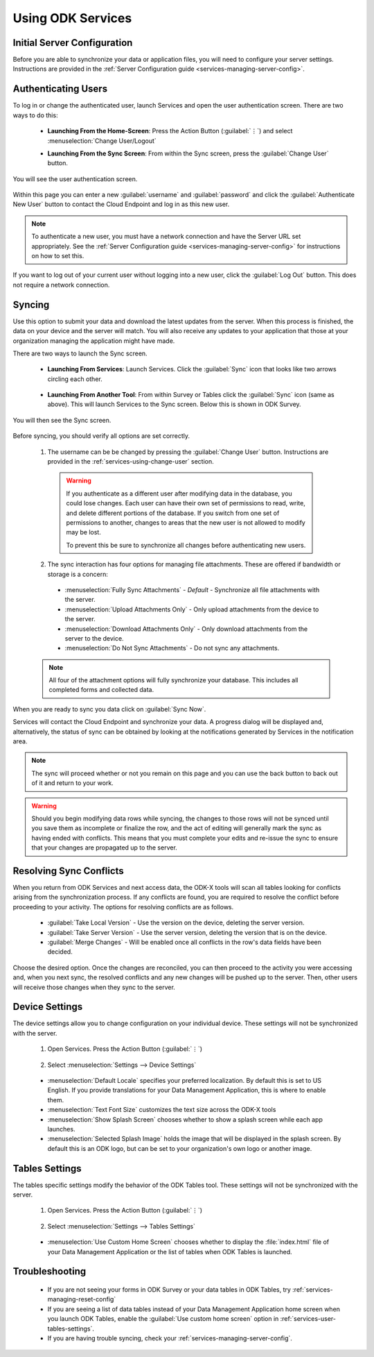 Using ODK Services
====================

.. _services-using:

.. _services-using-initial-config:

Initial Server Configuration
-----------------------------------
Before you are able to synchronize your data or application files, you will need to configure your server settings. Instructions are provided in the :ref:`Server Configuration guide <services-managing-server-config>`.

.. _services-using-change-user:

Authenticating Users
----------------------
To log in or change the authenticated user, launch Services and open the user authentication screen. There are two ways to do this:

  - **Launching From the Home-Screen**: Press the Action Button (:guilabel:`⋮`) and select :menuselection:`Change User/Logout`

    .. image:: /img/services-using/services-options-change.*
      :alt: Services Change User Option
      :class: device-screen-vertical

  - **Launching From the Sync Screen**: From within the Sync screen, press the :guilabel:`Change User` button.


    .. image:: /img/services-using/services-sync.*
      :alt: Sync Screen
      :class: device-screen-vertical

You will see the user authentication screen.


  .. image:: /img/services-using/services-user-auth.*
    :alt: User Authentication Screen
    :class: device-screen-vertical

Within this page you can enter a new :guilabel:`username` and :guilabel:`password` and click the :guilabel:`Authenticate New User` button to contact the Cloud Endpoint and log in as this new user.

.. note::

  To authenticate a new user, you must have a network connection and have the Server URL set appropriately. See the :ref:`Server Configuration guide <services-managing-server-config>` for instructions on how to set this.

If you want to log out of your current user without logging into a new user, click the :guilabel:`Log Out` button. This does not require a network connection.

.. _services-using-sync:

Syncing
---------------

Use this option to submit your data and download the latest updates from the server. When this process is finished, the data on your device and the server will match. You will also receive any updates to your application that those at your organization managing the application might have made.

There are two ways to launch the Sync screen.

.. _services-using-sync-launch-services:

  - **Launching From Services**: Launch Services. Click the :guilabel:`Sync` icon that looks like two arrows circling each other.

    .. image:: /img/services-using/services-homescreen-sync.*
      :alt: Services Sync Button
      :class: device-screen-vertical

.. _services-using-sync-launch-other:

  - **Launching From Another Tool**: From within Survey or Tables click the :guilabel:`Sync` icon (same as above). This will launch Services to the Sync screen. Below this is shown in ODK Survey.


    .. image:: /img/services-using/survey-homescreen-sync.*
      :alt: Survey Sync Button
      :class: device-screen-vertical

You will then see the Sync screen.

  .. image:: /img/services-using/services-sync.*
    :alt: Sync Screen
    :class: device-screen-vertical

Before syncing, you should verify all options are set correctly.

  1. The username can be be changed by pressing the :guilabel:`Change User` button. Instructions are provided in the :ref:`services-using-change-user` section.

    .. warning::

      If you authenticate as a different user after modifying data in the database, you could lose changes. Each user can have their own set of permissions to read, write, and delete different portions of the database. If you switch from one set of permissions to another, changes to areas that the new user is not allowed to modify may be lost.

      To prevent this be sure to synchronize all changes before authenticating new users.

  2. The sync interaction has four options for managing file attachments. These are offered if bandwidth or storage is a concern:

    - :menuselection:`Fully Sync Attachments` - *Default* - Synchronize all file attachments with the server.
    - :menuselection:`Upload Attachments Only` - Only upload attachments from the device to the server.
    - :menuselection:`Download Attachments Only` - Only download attachments from the server to the device.
    - :menuselection:`Do Not Sync Attachments` -  Do not sync any attachments.

  .. note::

    All four of the attachment options will fully synchronize your database. This includes all completed forms and collected data.

When you are ready to sync you data click on :guilabel:`Sync Now`.

Services will contact the Cloud Endpoint and synchronize your data. A progress dialog will be displayed and, alternatively, the status of sync can be obtained by looking at the notifications generated by Services in the notification area.

  .. image:: /img/services-using/services-syncing.*
    :alt: Services Syncing
    :class: device-screen-vertical

.. note::

  The sync will proceed whether or not you remain on this page and you can use the back button to back out of it and return to your work.

.. warning::

  Should you begin modifying data rows while syncing, the changes to those rows will not be synced until you save them as incomplete or finalize the row, and the act of editing will generally mark the sync as having ended with conflicts. This means that you must complete your edits and re-issue the sync to ensure that your changes are propagated up to the server.


.. _services-using-resolve:

Resolving Sync Conflicts
---------------------------------------

When you return from ODK Services and next access data, the ODK-X tools will scan all tables looking for conflicts arising from the synchronization process. If any conflicts are found, you are required to resolve the conflict before proceeding to your activity. The options for resolving conflicts are as follows.

  - :guilabel:`Take Local Version` - Use the version on the device, deleting the server version.
  - :guilabel:`Take Server Version` - Use the server version, deleting the version that is on the device.
  - :guilabel:`Merge Changes` - Will be enabled once all conflicts in the row's data fields have been decided.

Choose the desired option. Once the changes are reconciled, you can then proceed to the activity you were accessing and, when you next sync, the resolved conflicts and any new changes will be pushed up to the server. Then, other users will receive those changes when they sync to the server.

.. _services-user-device-settings:

Device Settings
------------------------

The device settings allow you to change configuration on your individual device. These settings will not be synchronized with the server.

  1. Open Services. Press the Action Button (:guilabel:`⋮`)

    .. image:: /img/services-using/services-options-settings.*
      :alt: Services Menu Options
      :class: device-screen-vertical

  2. Select :menuselection:`Settings --> Device Settings`

    .. image:: /img/services-using/services-settings.*
      :alt: Services Settings Menu
      :class: device-screen-vertical

    .. image:: /img/services-using/services-device-settings.*
      :alt: Device Settings
      :class: device-screen-vertical

  - :menuselection:`Default Locale` specifies your preferred localization. By default this is set to US English. If you provide translations for your Data Management Application, this is where to enable them.
  - :menuselection:`Text Font Size` customizes the text size across the ODK-X tools
  - :menuselection:`Show Splash Screen` chooses whether to show a splash screen while each app launches.
  - :menuselection:`Selected Splash Image` holds the image that will be displayed in the splash screen. By default this is an ODK logo, but can be set to your organization's own logo or another image.

.. _services-user-tables-settings:

Tables Settings
------------------------

The tables specific settings modify the behavior of the ODK Tables tool. These settings will not be synchronized with the server.

  1. Open Services. Press the Action Button (:guilabel:`⋮`)

    .. image:: /img/services-using/services-options-settings.*
      :alt: Services Menu Options
      :class: device-screen-vertical

  2. Select :menuselection:`Settings --> Tables Settings`

    .. image:: /img/services-using/services-settings.*
      :alt: Services Settings Menu
      :class: device-screen-vertical

    .. image:: /img/services-using/services-tables-settings.*
      :alt: Tables Settings
      :class: device-screen-vertical

  - :menuselection:`Use Custom Home Screen` chooses whether to display the :file:`index.html` file of your Data Management Application or the list of tables when ODK Tables is launched.

.. _services-using-troubleshooting:

Troubleshooting
-------------------------

  - If you are not seeing your forms in ODK Survey or your data tables in ODK Tables, try :ref:`services-managing-reset-config`
  - If you are seeing a list of data tables instead of your Data Management Application home screen when you launch ODK Tables, enable the :guilabel:`Use custom home screen` option in :ref:`services-user-tables-settings`.
  - If you are having trouble syncing, check your :ref:`services-managing-server-config`.
